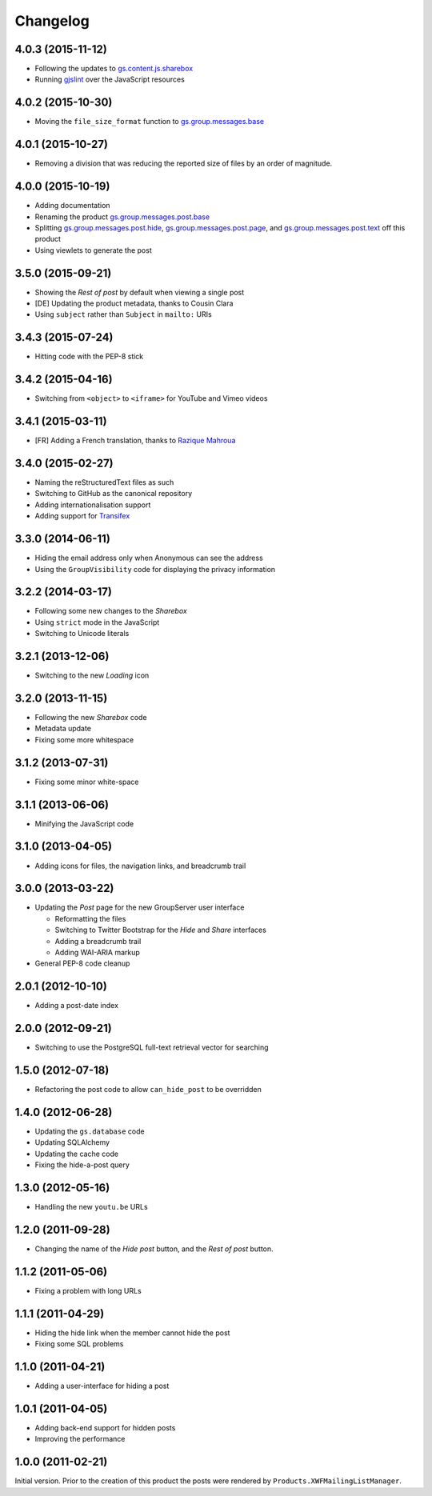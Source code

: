 Changelog
=========

4.0.3 (2015-11-12)
------------------

* Following the updates to `gs.content.js.sharebox`_
* Running `gjslint`_ over the JavaScript resources

.. _gs.content.js.sharebox:
   https://github.com/groupserver/gs.content.js.sharebox
.. _gjslint:
   https://developers.google.com/closure/utilities/docs/linter_howto

4.0.2 (2015-10-30)
------------------

* Moving the ``file_size_format`` function to
  `gs.group.messages.base`_

.. _gs.group.messages.base:
   https://github.com/groupserver/gs.group.messages.base

4.0.1 (2015-10-27)
------------------

* Removing a division that was reducing the reported size of
  files by an order of magnitude.

4.0.0 (2015-10-19)
------------------

* Adding documentation
* Renaming the product `gs.group.messages.post.base`_
* Splitting `gs.group.messages.post.hide`_,
  `gs.group.messages.post.page`_, and
  `gs.group.messages.post.text`_ off this product
* Using viewlets to generate the post

.. _gs.group.messages.post.base:
   https://github.com/groupserver/gs.group.messages.post.base/
.. _gs.group.messages.post.hide:
   https://github.com/groupserver/gs.group.messages.post.hide/
.. _gs.group.messages.post.page:
   https://github.com/groupserver/gs.group.messages.post.page/
.. _gs.group.messages.post.text:
   https://github.com/groupserver/gs.group.messages.post.text/

3.5.0 (2015-09-21)
------------------

* Showing the *Rest of post* by default when viewing a single
  post
* [DE] Updating the product metadata, thanks to Cousin Clara
* Using ``subject`` rather than ``Subject`` in ``mailto:`` URIs

3.4.3 (2015-07-24)
------------------

* Hitting code with the PEP-8 stick

3.4.2 (2015-04-16)
------------------

* Switching from ``<object>`` to ``<iframe>`` for YouTube and
  Vimeo videos

3.4.1 (2015-03-11)
------------------

* [FR] Adding a French translation, thanks to `Razique Mahroua`_

.. _Razique Mahroua:
   https://www.transifex.com/user/profile/Razique/

3.4.0 (2015-02-27)
------------------

* Naming the reStructuredText files as such
* Switching to GitHub as the canonical repository
* Adding internationalisation support
* Adding support for Transifex_

.. _Transifex:
   https://www.transifex.com/groupserver/gs-group-messages-post/

3.3.0 (2014-06-11)
------------------

* Hiding the email address only when Anonymous can see the
  address
* Using the ``GroupVisibility`` code for displaying the privacy
  information

3.2.2 (2014-03-17)
------------------

* Following some new changes to the *Sharebox*
* Using ``strict`` mode in the JavaScript
* Switching to Unicode literals

3.2.1 (2013-12-06)
------------------

* Switching to the new *Loading* icon

3.2.0 (2013-11-15)
------------------

* Following the new *Sharebox* code
* Metadata update
* Fixing some more whitespace

3.1.2 (2013-07-31)
------------------

* Fixing some minor white-space

3.1.1 (2013-06-06)
------------------

* Minifying the JavaScript code

3.1.0 (2013-04-05)
------------------

* Adding icons for files, the navigation links, and breadcrumb
  trail

3.0.0 (2013-03-22)
------------------

* Updating the *Post* page for the new GroupServer user interface

  + Reformatting the files
  + Switching to Twitter Bootstrap for the *Hide* and *Share*
    interfaces
  + Adding a breadcrumb trail
  + Adding WAI-ARIA markup

* General PEP-8 code cleanup

2.0.1 (2012-10-10)
------------------

* Adding a post-date index

2.0.0 (2012-09-21)
------------------

* Switching to use the PostgreSQL full-text retrieval vector for
  searching

1.5.0 (2012-07-18)
------------------

* Refactoring the post code to allow ``can_hide_post`` to be
  overridden

1.4.0 (2012-06-28)
------------------

* Updating the ``gs.database`` code
* Updating SQLAlchemy
* Updating the cache code
* Fixing the hide-a-post query

1.3.0 (2012-05-16)
------------------

* Handling the new ``youtu.be`` URLs

1.2.0 (2011-09-28)
------------------

* Changing the name of the *Hide post* button, and the *Rest of
  post* button.

1.1.2 (2011-05-06)
------------------

* Fixing a problem with long URLs

1.1.1 (2011-04-29)
------------------

* Hiding the hide link when the member cannot hide the post
* Fixing some SQL problems

1.1.0 (2011-04-21)
------------------

* Adding a user-interface for hiding a post

1.0.1 (2011-04-05)
------------------

* Adding back-end support for hidden posts
* Improving the performance

1.0.0 (2011-02-21)
------------------

Initial version. Prior to the creation of this product the posts
were rendered by ``Products.XWFMailingListManager``.

..  LocalWords:  Changelog iframe
